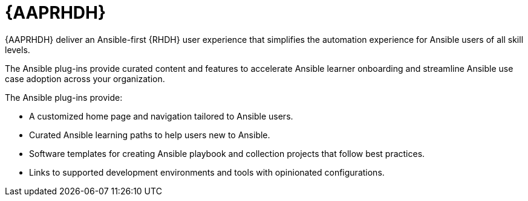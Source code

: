 :_mod-docs-content-type: REFERENCE

[id="rhdh-about-plugins_{context}"]
= {AAPRHDH}

[role="_abstract"]
{AAPRHDH} deliver an Ansible-first {RHDH} user experience that simplifies the automation experience for Ansible users of all skill levels.

The Ansible plug-ins provide curated content and features to accelerate Ansible learner onboarding and streamline Ansible use case adoption across your organization. 

The Ansible plug-ins provide:

* A customized home page and navigation tailored to Ansible users.
* Curated Ansible learning paths to help users new to Ansible.
* Software templates for creating Ansible playbook and collection projects that follow best practices.
* Links to supported development environments and tools with opinionated configurations.

